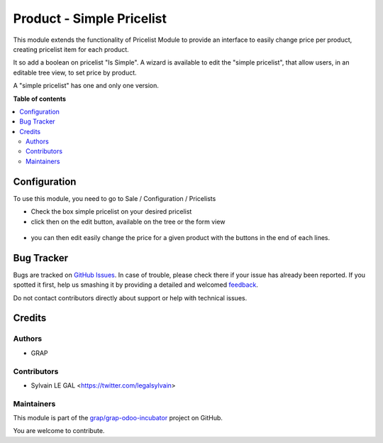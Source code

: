 ==========================
Product - Simple Pricelist
==========================

.. !!!!!!!!!!!!!!!!!!!!!!!!!!!!!!!!!!!!!!!!!!!!!!!!!!!!
   !! This file is generated by oca-gen-addon-readme !!
   !! changes will be overwritten.                   !!
   !!!!!!!!!!!!!!!!!!!!!!!!!!!!!!!!!!!!!!!!!!!!!!!!!!!!

.. |badge1| image:: https://img.shields.io/badge/maturity-Beta-yellow.png
    :target: https://odoo-community.org/page/development-status
    :alt: Beta
.. |badge2| image:: https://img.shields.io/badge/licence-AGPL--3-blue.png
    :target: http://www.gnu.org/licenses/agpl-3.0-standalone.html
    :alt: License: AGPL-3
.. |badge3| image:: https://img.shields.io/badge/github-grap%2Fgrap--odoo--incubator-lightgray.png?logo=github
    :target: https://github.com/grap/grap-odoo-incubator/tree/12.0/product_simple_pricelist
    :alt: grap/grap-odoo-incubator

|badge1| |badge2| |badge3| 

This module extends the functionality of Pricelist Module to provide an
interface to easily change price per product, creating pricelist item for
each product.

It so add a boolean on pricelist "Is Simple". A wizard is available to edit
the "simple pricelist", that allow users, in an editable tree view, to set
price by product.

A "simple pricelist" has one and only one version.

**Table of contents**

.. contents::
   :local:

Configuration
=============

To use this module, you need to go to Sale / Configuration / Pricelists

* Check the box simple pricelist on your desired pricelist

* click then on the edit button, available on the tree or the form view

.. figure:: https://raw.githubusercontent.com/grap/grap-odoo-incubator/12.0/product_simple_pricelist/static/description/product_pricelist_tree.png

* you can then edit easily change the price for a given product with the
  buttons in the end of each lines.

.. figure:: https://raw.githubusercontent.com/grap/grap-odoo-incubator/12.0/product_simple_pricelist/static/description/product_product_tree.png

Bug Tracker
===========

Bugs are tracked on `GitHub Issues <https://github.com/grap/grap-odoo-incubator/issues>`_.
In case of trouble, please check there if your issue has already been reported.
If you spotted it first, help us smashing it by providing a detailed and welcomed
`feedback <https://github.com/grap/grap-odoo-incubator/issues/new?body=module:%20product_simple_pricelist%0Aversion:%2012.0%0A%0A**Steps%20to%20reproduce**%0A-%20...%0A%0A**Current%20behavior**%0A%0A**Expected%20behavior**>`_.

Do not contact contributors directly about support or help with technical issues.

Credits
=======

Authors
~~~~~~~

* GRAP

Contributors
~~~~~~~~~~~~

* Sylvain LE GAL <https://twitter.com/legalsylvain>

Maintainers
~~~~~~~~~~~

This module is part of the `grap/grap-odoo-incubator <https://github.com/grap/grap-odoo-incubator/tree/12.0/product_simple_pricelist>`_ project on GitHub.

You are welcome to contribute.

